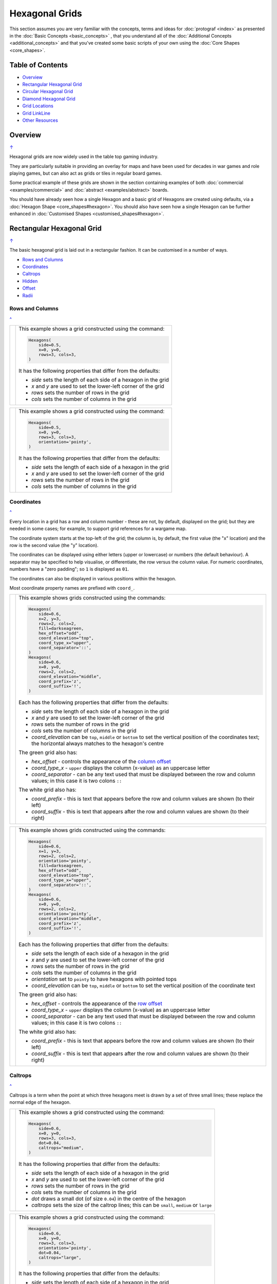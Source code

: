 ===============
Hexagonal Grids
===============

.. |copy| unicode:: U+000A9 .. COPYRIGHT SIGN
   :trim:
.. |deg|  unicode:: U+00B0 .. DEGREE SIGN
   :ltrim:

This section assumes you are very familiar with the concepts, terms and
ideas for :doc:`protograf <index>` as presented in the
:doc:`Basic Concepts <basic_concepts>` , that you understand all of the
:doc:`Additional Concepts <additional_concepts>`
and that you've created some basic scripts of your own using the
:doc:`Core Shapes <core_shapes>`.

.. _table-of-contents:

Table of Contents
=================

- `Overview`_
- `Rectangular Hexagonal Grid`_
- `Circular Hexagonal Grid`_
- `Diamond Hexagonal Grid`_
- `Grid Locations`_
- `Grid LinkLine`_
- `Other Resources`_


Overview
========
`↑ <table-of-contents_>`_

Hexagonal grids are now widely used in the table top gaming industry.

They are particularly suitable in providing an overlay for maps and have been
used for decades in war games and role playing games, but can also act as grids
or tiles in regular board games.

Some practical example of these grids are shown in the section containing
examples of both :doc:`commercial <examples/commercial>` and
:doc:`abstract <examples/abstract>` boards.

You should have already seen how a single Hexagon and a basic grid of Hexagons
are created using defaults, via a :doc:`Hexagon Shape <core_shapes#hexagon>`.
You should also have seen how a single Hexagon can be further enhanced in
:doc:`Customised Shapes <customised_shapes#hexagon>`.

.. _rectIndex:

Rectangular Hexagonal Grid
==========================
`↑ <table-of-contents_>`_

The basic hexagonal grid is laid out in a rectangular fashion. It can be
customised in a number of ways.

- `Rows and Columns <rectRowsCols_>`_
- `Coordinates <rectCoords_>`_
- `Caltrops <rectCaltrops_>`_
- `Hidden <rectHidden_>`_
- `Offset <rectOffset_>`_
- `Radii <rectRadii_>`_

.. _rectRowsCols:

Rows and Columns
----------------
`^ <rectIndex_>`_

.. |rr1| image:: images/custom/hexagonal_grid/rect_basic_flat.png
   :width: 330

===== ======
|rr1| This example shows a grid constructed using the command:

      .. code:: python

        Hexagons(
            side=0.5,
            x=0, y=0,
            rows=3, cols=3,
        )

      It has the following properties that differ from the defaults:

      - *side* sets the length of each side of a hexagon in the grid
      - *x* and *y* are used to set the lower-left corner of the grid
      - *rows* sets the number of rows  in the grid
      - *cols* sets the number of columns in the grid
===== ======


.. |rr2| image:: images/custom/hexagonal_grid/rect_basic_pointy.png
   :width: 330

===== ======
|rr2| This example shows a grid constructed using the command:

      .. code:: python

        Hexagons(
            side=0.5,
            x=0, y=0,
            rows=3, cols=3,
            orientation='pointy',
        )

      It has the following properties that differ from the defaults:

      - *side* sets the length of each side of a hexagon in the grid
      - *x* and *y* are used to set the lower-left corner of the grid
      - *rows* sets the number of rows  in the grid
      - *cols* sets the number of columns in the grid
===== ======

.. _rectCoords:

Coordinates
-----------
`^ <rectIndex_>`_

Every location in a grid has a row and column number - these are not, by
default, displayed on the grid; but they are needed in some cases; for example,
to support grid references for a wargame map.

The coordinate system starts at the top-left of the grid; the column is, by
default, the first value (the "x" location) and the row is the second value
(the "y" location).

The coordinates can be displayed using either letters (upper or lowercase) or
numbers (the default behaviour). A separator may be specified to help
visualise, or differentiate, the row versus the column value. For numeric
coordinates, numbers have a "zero padding"; so ``1`` is displayed as ``01``.

The coordinates can also be displayed in various positions within the hexagon.

Most coordinate property names are prefixed with ``coord_``.

.. |rc1| image:: images/custom/hexagonal_grid/rect_coords_flat.png
   :width: 330

===== ======
|rc1| This example shows grids constructed using the commands:

      .. code:: python

        Hexagons(
            side=0.6,
            x=2, y=3,
            rows=2, cols=2,
            fill=darkseagreen,
            hex_offset="odd",
            coord_elevation="top",
            coord_type_x="upper",
            coord_separator='::',
        )
        Hexagons(
            side=0.6,
            x=0, y=0,
            rows=2, cols=2,
            coord_elevation="middle",
            coord_prefix='z',
            coord_suffix='!',
        )

      Each has the following properties that differ from the defaults:

      - *side* sets the length of each side of a hexagon in the grid
      - *x* and *y* are used to set the lower-left corner of the grid
      - *rows* sets the number of rows  in the grid
      - *cols* sets the number of columns in the grid
      - *coord_elevation* can be ``top``, ``middle`` or ``bottom`` to set
        the vertical position of the coordinates text; the horizontal
        always matches to the hexagon's centre

      The green grid also has:

      - *hex_offset* - controls the appearance of the
        `column offset <rectOffset_>`_
      - *coord_type_x* - ``upper`` displays the column (x-value) as an
        uppercase letter
      - *coord_separator* - can be any text used that must be displayed between
        the row and column values; in this case it is two colons ``::``

      The white grid also has:

      - *coord_prefix* - this is text that appears before the row and column
        values are shown (to their left)
      - *coord_suffix* - this is text that appears after the row and column
        values are shown (to their right)
===== ======

.. |rc2| image:: images/custom/hexagonal_grid/rect_coords_pointy.png
   :width: 330

===== ======
|rc2| This example shows grids constructed using the commands:

      .. code:: python

        Hexagons(
            side=0.6,
            x=1, y=3,
            rows=2, cols=2,
            orientation='pointy',
            fill=darkseagreen,
            hex_offset="odd",
            coord_elevation="top",
            coord_type_x="upper",
            coord_separator='::',
        )
        Hexagons(
            side=0.6,
            x=0, y=0,
            rows=2, cols=2,
            orientation='pointy',
            coord_elevation="middle",
            coord_prefix='z',
            coord_suffix='!',
        )

      Each has the following properties that differ from the defaults:

      - *side* sets the length of each side of a hexagon in the grid
      - *x* and *y* are used to set the lower-left corner of the grid
      - *rows* sets the number of rows  in the grid
      - *cols* sets the number of columns in the grid
      - *orientation* set to ``pointy`` to have hexagons with pointed tops
      - *coord_elevation* can be ``top``, ``middle`` or ``bottom`` to set
        the vertical position of the coordinate text

      The green grid also has:

      - *hex_offset* - controls the appearance of the
        `row offset <rectOffset_>`_
      - *coord_type_x* - ``upper`` displays the column (x-value) as an
        uppercase letter
      - *coord_separator* - can be any text used that must be displayed between
        the row and column values; in this case it is two colons ``::``

      The white grid also has:

      - *coord_prefix* - this is text that appears before the row and column
        values are shown (to their left)
      - *coord_suffix* - this is text that appears after the row and column
        values are shown (to their right)
===== ======

.. _rectCaltrops:

Caltrops
--------
`^ <rectIndex_>`_

Caltrops is a term when the point at which three hexagons meet is drawn by
a set of three small lines; these replace the normal edge of the hexagon.

.. |rp1| image:: images/custom/hexagonal_grid/rect_caltrops_flat.png
   :width: 330

===== ======
|rp1| This example shows a grid constructed using the command:

      .. code:: python

        Hexagons(
            side=0.6,
            x=0, y=0,
            rows=3, cols=3,
            dot=0.04,
            caltrops="medium",
        )

      It has the following properties that differ from the defaults:

      - *side* sets the length of each side of a hexagon in the grid
      - *x* and *y* are used to set the lower-left corner of the grid
      - *rows* sets the number of rows  in the grid
      - *cols* sets the number of columns in the grid
      - *dot* draws a small dot (of size ``0.04``) in the centre of the
        hexagon
      - *caltrops* sets the size of the caltrop lines; this can be ``small``,
        ``medium`` or ``large``
===== ======


.. |rp2| image:: images/custom/hexagonal_grid/rect_caltrops_pointy.png
   :width: 330

===== ======
|rp2| This example shows a grid constructed using the command:

      .. code:: python

        Hexagons(
            side=0.6,
            x=0, y=0,
            rows=3, cols=3,
            orientation='pointy',
            dot=0.04,
            caltrops="large",
        )

      It has the following properties that differ from the defaults:

      - *side* sets the length of each side of a hexagon in the grid
      - *x* and *y* are used to set the lower-left corner of the grid
      - *rows* sets the number of rows  in the grid
      - *cols* sets the number of columns in the grid
      - *orientation* set to ``pointy`` to have hexagons with pointed tops
      - *dot* draws a small dot (of size ``0.04``) in the centre of the
        hexagon
      - *caltrops* sets the size of the caltrop lines; this can be ``small``,
        ``medium`` or ``large``
===== ======

.. _rectHidden:

Hidden
------
`^ <rectIndex_>`_

As every location in a grid has a row and column number, these values can be
used to hide or mask certain hexagons from being displayed.  This can be useful
when a grid is designed for a scenario where not all hexagons are needed.

.. |rdd| image:: images/custom/hexagonal_grid/rect_hidden.png
   :width: 330

===== ======
|rdd| This example shows grids constructed using the commands:

      .. code:: python

        Hexagons(
            side=0.5,
            x=1, y=3,
            rows=3, cols=3,
            orientation='pointy',
            fill=darkseagreen,
            hidden=[(1, 2), (1, 3), (3, 2), (3, 3)]
        )
        Hexagons(
            side=0.5,
            x=0, y=0,
            rows=3, cols=3,
            hidden="2,1 2,3"
        )

      Each has the following properties that differ from the defaults:

      - *x* and *y* are used to set the lower-left corner of the grid
      - *rows* sets the number of rows  in the grid
      - *cols* sets the number of columns in the grid

      In the green pointy grid:

      - *hidden* - this is a list, shown by the square brackets
        (``[`` to ``]``), of one or more sets of row and column numbers,
        each pair enclosed by the round brackets;
        the second and third columns are hidden in both the first and the
        third row

      In the white flat grid:

      - *hidden* - this is a string, which should contain one or more
        pairs of row and column numbers, each pair separated by a space;
        here the second row hexagon is hidden in both first and second
        columns

===== ======

.. _rectOffset:

Offset
------
`^ <rectIndex_>`_

.. |rof| image:: images/custom/hexagonal_grid/rect_offset.png
   :width: 330

===== ======
|rof| This example shows grids constructed using the commands:

      .. code:: python

        Hexagons(
            side=0.5,
            x=1, y=3,
            rows=3, cols=3,
            hex_offset="odd",
            orientation='pointy',
            fill=darkseagreen,
            coord_elevation="middle",
            coord_font_size=5,
            coord_separator=' r',
            coord_prefix='c',
        )
        Hexagons(
            side=0.5,
            x=0, y=0,
            rows=3, cols=3,
            hex_offset="odd",
            coord_elevation="middle",
            coord_font_size=5,
            coord_separator=' r',
            coord_prefix='c',
        )

      Each has the following properties that differ from the defaults:

      - *side* sets the length of each side of a hexagon in the grid
      - *x* and *y* are used to set the lower-left corner of the grid
      - *rows* sets the number of rows  in the grid
      - *cols* sets the number of columns in the grid
      - *hex_offset* - if ``odd``, then every odd column - for a flat grid - or
        every odd row - for a pointy grid - is offset one-half hexagon from
        those on either side
      - *coord_...* - various settings to control the appearance of the
        `hex coordinates <rectCoords_>`_
===== ======

.. _rectRadii:

Radii
-----
`^ <rectIndex_>`_

.. |rdi| image:: images/custom/hexagonal_grid/rect_radii.png
   :width: 330

===== ======
|rdi| This example shows grids constructed using the commands:

      .. code:: python

        Hexagons(
            side=0.5,
            x=0.5, y=0,
            rows=3, cols=3,
            hex_offset="odd",
            radii="w ne se",
        )
        Hexagons(
            side=0.5,
            x=1.25, y=3,
            rows=3, cols=3,
            stroke=red,
            radii_stroke=red,
            hex_offset="even",
            radii="e nw sw",
        )

      Each has the following properties that differ from the defaults:

      - *side* sets the length of each side of a hexagon in the grid
      - *x* and *y* are used to set the lower-left corner of the grid
      - *rows* sets the number of rows  in the grid
      - *cols* sets the number of columns in the grid
      - *hex_offset* determines which columns are shifted
      - *radii* - as described for a
        :doc:`customised hexagon <customised_shapes#hexagon>`,this will
        create lines running from each hexagon centre to the vertices, as
        define by the directions specified
===== ======


.. _circIndex:

Circular Hexagonal Grid
=======================
`↑ <table-of-contents_>`_

An alternative to the basic hexagonal grid, is a circular, or circle, layout.

Most of the properties that associated with the basic grid are can also be
used for the circular grid: coordinates; caltrops; radii and hidden hexagons.

- `Basic <circBasic_>`_
- `Nested Shapes <circNested_>`_

.. _circBasic:

Basic
-----
`^ <circIndex_>`_

.. |cbs| image:: images/custom/hexagonal_grid/circular.png
   :width: 330

===== ======
|cbs| This example shows a grid constructed using the command:

      .. code:: python

        Hexagons(
            x=0, y=0,
            height=0.75,
            sides=3,
            hex_layout="circle",
        )

      It has the following properties that differ from the defaults:

      - *x* and *y* are used to set the lower-left corner of the grid
      - *height* sets the side-to-side height of a hexagon in the grid
      - *sides* sets the number of hexagons running along each "edge" of the
        grid - there are six sides in all
      - *hex_layout* is set to ``circle`` to create the circular effect

===== ======

.. _circNested:

Nested Shapes
-------------
`^ <circIndex_>`_

.. |cns| image:: images/custom/hexagonal_grid/circular_nested.png
   :width: 330

===== ======
|cns| This example shows a grid constructed using the command:

      .. code:: python

        Hexagons(
            x=0, y=0,
            height=0.75,
            sides=3,
            stroke=None, fill=None,
            hex_layout="circle",
            centre_shape=hexagon(
                stroke=black, fill=silver, height=0.6, stroke_width=2),
        )

      It has the following properties that differ from the defaults:

      - *x* and *y* are used to set the lower-left corner of the grid
      - *height* sets the side-to-side height of a hexagon in the grid
      - *sides* sets the number of hexagons running along each "edge" of the
        grid - there are six sides in all
      - *hex_layout* is set to ``circle`` to create the circular pattern
      - *centre_shape* - defines a shape that will appear is all hexagons
        in the grid, and whose centre location will matchthat of the hexagon
        within which it is "nested"; in this case its size is smaller (``0.6``
        is less than ``0.75``) so there is a "gap" around each of the shapes.

===== ======


.. _diamIndex:

Diamond Hexagonal Grid
======================
`↑ <table-of-contents_>`_

An alternative to the basic hexagonal grid, is a diamond layout.

Most of the properties that associated with the basic grid are can also be
used for the diamond grid: coordinates; caltrops; radii and hidden hexagons.

.. _diamBasic:

Basic
-----
`^ <diamIndex_>`_

.. |dmb| image:: images/custom/hexagonal_grid/diamond.png
   :width: 330

===== ======
|dmb| This example shows a grid constructed using the command:

      .. code:: python

        Hexagons(
            x=0, y=0,
            height=0.75,
            rows=3,
            hex_layout="diamond",
        )

      It has the following properties that differ from the defaults:

      - *x* and *y* are used to set the lower-left corner of the grid
      - *height* sets the side-to-side height of a hexagon in the grid
      - *row* sets the number of hexagons in each row of the grid
      - *hex_layout* is set to ``diamond`` to create the layout pattern
===== ======


Grid Locations
==============
`↑ <table-of-contents_>`_

In order to layout objects within a hexagonal grid, it is possible to use
the ``Location()`` or ``Locations()`` command to specify the "what, where
and how".

These commands should work with any of the types of hexagonal grid layouts
described above.

The following are the key properties required for the ``Location()`` or the
``Locations()`` command:

- *grid* - a grid, or the name assigned to a grid
- *coordinates* - these are coordinates assigned when creating the grid; if
  none have been assigned, the default numbering is used i.e. a label made
  up of two 2-digit numbers (each padded with zero) which correspond to the
  row and column - bear in mind the numbering starts at the top-left of the
  grid
- *shapes* - a list (using square brackets `[` and `]`) of one of more shapes,
  appearing in the order that they must be drawn; the centre of the shapes
  will be set to match the centre of the hexagon in which its drawn.

All examples below make use of a common property (assigned to the
name *a_circle*) defined as:

  .. code:: python

    a_circle = Common(radius=0.4)


Location
--------
`^ <grid locations_>`_

Example 1.  Single Shape
~~~~~~~~~~~~~~~~~~~~~~~~
`^ <location_>`_

.. |hl0| image:: images/custom/hexagonal_grid/hexgrid_location_single.png
   :width: 330

===== ======
|hl0| This example shows a location constructed using the command:

      .. code:: python

        hexgrid = Hexagons(
            side=0.5,
            x=0, y=0,
            rows=6, cols=4,
        )
        Location(
            hexgrid,
            "0101",
            [circle(common=a_circle)]
        )

      The ``Hexagons`` grid is constructed as per the examples described in
      the `Rectangular Hexagonal Grid`_ section.  The grid is assigned the
      name *hexgrid* so it's result can be reused.

      The ``Location`` command has the following properties:

      - *hexgrid* refers to the assigned name for the ``Hexagons`` grid
      - "0101" contains the co-ordinate of the top-left hexagon in the grid
      - the list contains one shape - a ``Circle`` that will be drawn at the
        centre of the hexagon matching the co-ordinate that has been set

===== ======

Example 2. Multiple Shapes
~~~~~~~~~~~~~~~~~~~~~~~~~~
`^ <locations_>`_

.. |hl1| image:: images/custom/hexagonal_grid/hexgrid_location_multiple.png
   :width: 330

===== ======
|hl1| This example shows a location constructed using the command:

      .. code:: python

        hexgrid = Hexagons(
            side=0.5,
            x=0, y=0,
            rows=6, cols=4,
        )
        Location(
            hexgrid,
            "0101",
            [circle(common=a_circle), dot()]
        )

      The ``Hexagons`` grid is constructed as per the examples described in
      the `Rectangular Hexagonal Grid`_ section.  The grid is assigned the
      name *hexgrid* so it's result can be reused.

      The ``Location`` command has the following properties:

      - *hexgrid* refers to the assigned name for the ``Hexagons`` grid
      - ``"0101"`` is the co-ordinate of the top-left hexagon in the grid
      - the list contains two shapes - a ``Circle`` and a ``Dot``;  these
        will be drawn in that order, each at the centre of the hexagon
        matching the co-ordinate that has been set

===== ======


Locations
---------
`^ <grid locations_>`_

It is often the case that the same shape, or set of shapes, needs to be
displayed at multiple locations within the grid.

Example 1.  Locations and Shapes
~~~~~~~~~~~~~~~~~~~~~~~~~~~~~~~~
`^ <locations_>`_

.. |ml0| image:: images/custom/hexagonal_grid/hexgrid_locations_multi.png
   :width: 330

===== ======
|ml0| This example shows locations constructed using the command:

      .. code:: python

        hexgrid = Hexagons(
            side=0.5,
            x=0, y=0,
            rows=6, cols=4,
        )
        Locations(
            hexgrid,
            "0204, 0101",
            [circle(common=a_circle)]
        )

      The ``Hexagons`` grid is constructed as per the examples described in
      the `Rectangular Hexagonal Grid`_ section.  The grid is assigned the
      name *hexgrid* so it's result can be reused.

      The ``Locations`` command has the following properties:

      - *hexgrid* refers to the assigned name for the ``Hexagons`` grid
      - ``"0204, 0101"`` are the co-ordinates of the two hexagons in the grid
      - the list contains two shapes - a ``Circle`` and a ``Dot``;  these
        will be drawn in that order, each at the centre of the hexagon
        matching the co-ordinates that have been set

===== ======


Example 2.  Locations & Sequence
~~~~~~~~~~~~~~~~~~~~~~~~~~~~~~~~
`^ <locations_>`_

.. |ml1| image:: images/custom/hexagonal_grid/hexgrid_locations_seq.png
   :width: 330

===== ======
|ml1| This example shows locations constructed using the command:

      .. code:: python

        hexgrid = Hexagons(
            side=0.5,
            x=0, y=0,
            rows=6, cols=4,
        )
        Locations(
            hexgrid,
            "all",
            [circle(common=a_circle, label="s{{sequence}}")]
        )

      The ``Hexagons`` grid is constructed as per the examples described in
      the `Rectangular Hexagonal Grid`_ section.  The grid is assigned the
      name *hexgrid* so it's result can be reused.

      The ``Locations`` command has the following properties:

      - *hexgrid* refers to the assigned name for the ``Hexagons`` grid
      - ``"all"`` is a short-cut which refers to **all** the co-ordinates of
        the hexagons in the grid
      - the list contains a single shape - a ``Circle`` whose label has been
        set to the reference keyword ``{{sequence}}``; because of the enclosing
        brackets ``{{...}}`` the keyword will be replaced by the actual value
        of the sequence number in which the hexagon has been drawn.

===== ======


Example 3.  Locations & Labels
~~~~~~~~~~~~~~~~~~~~~~~~~~~~~~
`^ <locations_>`_

.. |ml2| image:: images/custom/hexagonal_grid/hexgrid_locations_labels.png
   :width: 330

===== ======
|ml2| This example shows locations constructed using the command:

      .. code:: python

        hexgrid = Hexagons(
            side=0.5,
            x=0, y=0,
            rows=6, cols=4,
        )
        Locations(
            hexgrid,
            "all",
            [circle(common=a_circle, label="l{{label}}")]
        )

      The ``Hexagons`` grid is constructed as per the examples described in
      the `Rectangular Hexagonal Grid`_ section.  The grid is assigned the
      name *hexgrid* so it's result can be reused.

      The ``Locations`` command has the following properties:

      - *hexgrid* refers to the assigned name for the ``Hexagons`` grid
      - ``"all"`` is a short-cut which refers to **all** the co-ordinates of
        the hexagons in the grid
      - the list contains a single shape - a ``Circle`` whose label has been
        set to the reference keyword ``{{label}}``; because of the enclosing
        brackets ``{{...}}`` the keyword will be replaced by the actual value
        of the label of the hexagon being drawn.

===== ======


Example 4.  Locations & Col/Row
~~~~~~~~~~~~~~~~~~~~~~~~~~~~~~~
`^ <locations_>`_

.. |ml3| image:: images/custom/hexagonal_grid/hexgrid_locations_colrow.png
   :width: 330

===== ======
|ml3| This example shows locations constructed using the command:

      .. code:: python

        hexgrid = Hexagons(
            side=0.5,
            x=0, y=0,
            rows=6, cols=4,
        )
        Locations(
            hexgrid,
            "all",
            [circle(common=a_circle, label="c{{col}}r{{row}}")]
        )

      The ``Hexagons`` grid is constructed as per the examples described in
      the `Rectangular Hexagonal Grid`_ section.  The grid is assigned the
      name *hexgrid* so it's result can be reused.

      The ``Locations`` command has the following properties:

      - *hexgrid* refers to the assigned name for the ``Hexagons`` grid
      - ``"all"`` is a short-cut which refers to **all** the co-ordinates of
        the hexagons in the grid
      - the list contains a single shape - a ``Circle`` whose label has been
        set to use the reference keywords ``{{col}}`` and ``{{row}}``; because
        of the enclosing brackets ``{{...}}`` these keywords will be replaced
        by the actual values of the grid's *column* and *row* for the hexagon
        being drawn.

===== ======


Grid LinkLine
=============
`↑ <table-of-contents_>`_

The ``LinkLine()`` command allows the creation of a line to join one or more
hexagons within a hexagonal grid.

This command should work with any of the types of hexagonal grid layouts
described above.

All of the examples below make use of the same underlying hexagonal grid:

    .. code:: python

        hexgrid = Hexagons(
            side=0.5,
            x=0, y=0,
            rows=6, cols=4,
            coord_elevation='top'
        )

The grid is assigned the name *hexgrid* so it's result can be reused.


Example 1. A Single LinkLine
----------------------------
`^ <Grid LinkLine_>`_

.. |ll0| image:: images/custom/hexagonal_grid/hexgrid_linkline_single.png
   :width: 330

===== ======
|ll0| This example shows a ``LinkLine`` constructed using the command:

      .. code:: python

        LinkLine(
            grid=hexgrid,
            locations="0101,0403"
        )

      The ``LinkLine`` command  has the following properties:

      - the *grid* used is *hexgrid* (as defined for all these examples)
      - the *locations* ``"0101,0403"`` represent the coordinates of the start
        and end locations in the grid, between which the line is drawn. By
        default, the line uses the *x* and *y* values of the centre of the
        hexagon in which it starts or ends, and uses the default styling.

===== ======


Example 2. A Double LinkLine
----------------------------
`^ <Grid LinkLine_>`_

.. |ll1| image:: images/custom/hexagonal_grid/hexgrid_linkline_double.png
   :width: 330

===== ======
|ll1| This example shows a ``LinkLine`` constructed using the command:

      .. code:: python

        LinkLine(
            hexgrid,
            "0101,0403,0104"
        )

      The ``LinkLine`` command  has the following properties:

      - the grid used is *hexgrid* (as defined for all these examples)
      - ``"0101,0403,0104"`` represent the coordinates of multiple start and
        end locations in the grid, between which the line is drawn. The first
        is drawn between the first and second hexagon; the second between the
        second and third hexagon specified. By default, the lines use
        the *x* and *y* values of the centre of the hex in which they start
        or end, and use the default styling.

      **Note** that in this example, the *grid=* and *locations=* are ommitted;
      the program can just use the values presented, provided they are in the
      correct order.

===== ======


Example 3. A Styled LinkLine
----------------------------
`^ <Grid LinkLine_>`_

.. |ll2| image:: images/custom/hexagonal_grid/hexgrid_linkline_multi_style.png
   :width: 330

===== ======
|ll2| This example shows a ``LinkLine`` constructed using the command:

      .. code:: python

        LinkLine(
            hexgrid,
            ["0101","0403","0104","0406"],
            common=Common(stroke=tomato, stroke_width=2)
        )
        LinkLine(
            hexgrid,
            ["0104","0406"],
            common=Common(stroke=aqua, stroke_width=2)
        )

      The ``LinkLine`` commands have the following properties:

      - the grid used is *hexgrid* (as defined for all these examples)
      - ``["0101","0403","0104","0406"]`` and ```["0104","0406"]`` represent
        the coordinates of multiple start and end locations in the grid,
        between which the lines are drawn. In this example, the locations are
        define as individual strings in a list. By default, the lines use the
        *x* and *y* values of the centre of the hex in which they start or end.
      - *common* - this third property defines the styling for the line

===== ======


Example 4. An Offset LinkLine
-----------------------------
`^ <Grid LinkLine_>`_

.. |ll3| image:: images/custom/hexagonal_grid/hexgrid_linkline_offset.png
   :width: 330

===== ======
|ll3| This example shows a ``LinkLine`` constructed using the command:

      .. code:: python

        LinkLine(
            hexgrid,
            [("0101", 0.25, 0.25),
             ("0403", -0.25, -0.25),
             ("0104", 0.0, 0.25),
             ("0104", 0.25, -0.25)],
            common=Common(
                stroke=tomato, stroke_width=1, dotted=True)
        )

      The ``LinkLine`` command  has the following properties:

      - the grid used is *hexgrid* (as defined for all these examples)
      - the series of set values - such as ``("0101", 0.25, 0.25)`` - represent
        both the coordinates of the location in the grid, as well as the
        **offset** values -  *x* and *y*  - relative to  the centre of the hex
        in which the line starts (or ends). Positive values for the offset move
        the *x* and *y*  up and to the right of the centre; negatives move
        the *x* and *y* down and to the left of the centre
      - *common* - this third property defines the styling for the line

      Note that its possible to define the start and end as different offsets
      within the **same** hexagon.

===== ======

.. _other-hexagonal-resources

Other Resources
===============
`↑ <table-of-contents_>`_

There are already a number of software tools available for creating
hexagonal grids of various kinds and for different purposes. A few of
them, some of which are game-specific - for example, the so-called
`18XX <https://en.wikipedia.org/wiki/18XX>`_ series, are listed below:

-  *HEXGRID* (https://hamhambone.github.io/hexgrid/) - an online hex
   grid generator which interactively creates a display, downloadable as
   a PNG image.
-  *mkhexgrid* (https://www.nomic.net/~uckelman/mkhexgrid/) - a
   command-line program which generates hexagonal grids, used for
   strategy games, as PNG or SVG images.
-  *Hex Map Extension*
   (https://github.com/lifelike/hexmapextension/tree/master) - an
   extension for creating hex grids in *Inkscape* that can also be used
   to make brick patterns of staggered rectangles.
-  *hexboard* (https://www.ctan.org/pkg/hexboard) - a package for LATEX
   that provides functionality for drawing Hex boards and games.
-  *map18xx* (https://github.com/XeryusTC/map18xx) - a 18XX hex map and
   tile generator that outputs to SVG files, scaled to fit A4 paper.
-  *18xx Maker* (https://www.18xx-maker.com/) - uses 18XX game
   definitions written in JSON, displays them, and renders them for
   printing.
-  *ps18xx* (https://github.com/18xx/ps18xx/tree/master) - software for
   running 18XX email games, and creating maps and tile sheets.
-  *LATEX wargame package* (https://wargames_tex.gitlab.io/wargame_www/tools.html) - a
   package for LaTeX for authoring hex’n’counter wargames.

The options and facilities provided by these tools have been the primary
inspiration for how hexagonal grids work in **protograf**. So if the
functionality available here does not work for you, then possibly one of
these other tools would be of better use.

   For everything - and I mean **everything** - related to how hexagonal
   grids are designed and calculated the single most useful reference is
   https://www.redblobgames.com/grids/hexagons/

An 18XX Footnote
----------------

The 18XX game series hex maps are often criticised for their poor aesthetic.
A fascinating article that deals with this topic - and is perhaps relevant
even at the prototyping stage being supported by this program - can be found at
https://medium.com/grandtrunkgames/mawgd4-18xx-tiles-and-18xx-maps-8a409bba4230
